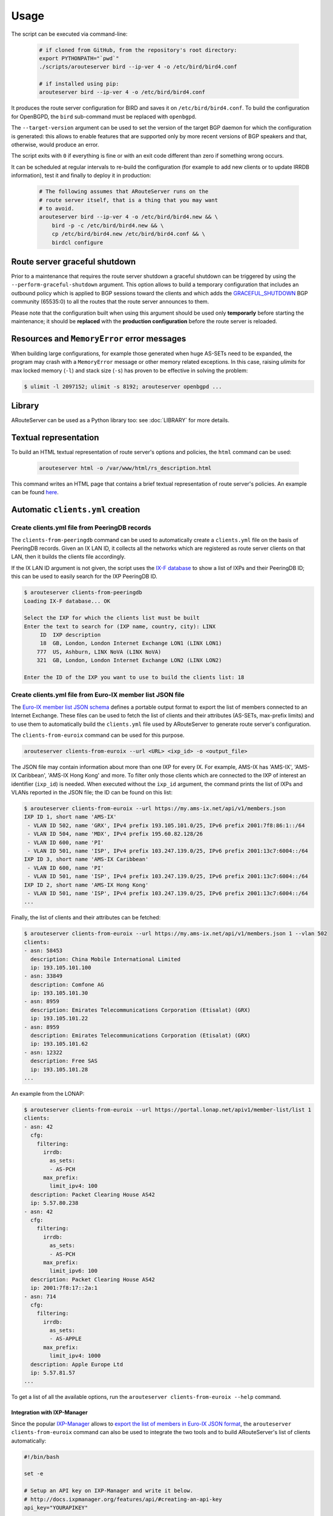 Usage
=====

The script can be executed via command-line:

  .. code:: bash

    # if cloned from GitHub, from the repository's root directory:
    export PYTHONPATH="`pwd`"
    ./scripts/arouteserver bird --ip-ver 4 -o /etc/bird/bird4.conf

    # if installed using pip:
    arouteserver bird --ip-ver 4 -o /etc/bird/bird4.conf

It produces the route server configuration for BIRD and saves it on ``/etc/bird/bird4.conf``.
To build the configuration for OpenBGPD, the ``bird`` sub-command must be replaced with ``openbgpd``.

The ``--target-version`` argument can be used to set the version of the target BGP daemon for which the configuration is generated: this allows to enable features that are supported only by more recent versions of BGP speakers and that, otherwise, would produce an error.

The script exits with ``0`` if everything is fine or with an exit code different than zero if something wrong occurs.

It can be scheduled at regular intervals to re-build the configuration (for example to add new clients or to update IRRDB information), test it and finally to deploy it in production:

  .. code:: bash

    # The following assumes that ARouteServer runs on the
    # route server itself, that is a thing that you may want
    # to avoid.
    arouteserver bird --ip-ver 4 -o /etc/bird/bird4.new && \
        bird -p -c /etc/bird/bird4.new && \
        cp /etc/bird/bird4.new /etc/bird/bird4.conf && \
        birdcl configure

.. _perform-graceful-shutdown:

Route server graceful shutdown
------------------------------

Prior to a maintenance that requires the route server shutdown a graceful shutdown can be triggered by using the ``--perform-graceful-shutdown`` argument. This option allows to build a temporary configuration that includes an outbound policy which is applied to BGP sessions toward the clients and which adds the `GRACEFUL_SHUTDOWN <https://tools.ietf.org/html/draft-ietf-grow-bgp-gshut-11>`__ BGP community (65535:0) to all the routes that the route server announces to them.

Please note that the configuration built when using this argument should be used only **temporarly** before starting the maintenance; it should be **replaced** with the **production configuration** before the route server is reloaded.

.. _memoryerror:

Resources and ``MemoryError`` error messages
--------------------------------------------

When building large configurations, for example those generated when huge AS-SETs need to be expanded, the program may crash with a ``MemoryError`` message or other memory related exceptions. In this case, raising *ulimits* for max locked memory (``-l``) and stack size (``-s``) has proven to be effective in solving the problem:

.. code-block:: console

  $ ulimit -l 2097152; ulimit -s 8192; arouteserver openbgpd ...

Library
-------

ARouteServer can be used as a Python library too: see :doc:`LIBRARY` for more details.

Textual representation
----------------------

To build an HTML textual representation of route server's options and policies, the ``html`` command can be used:

  .. code:: bash

    arouteserver html -o /var/www/html/rs_description.html

This command writes an HTML page that contains a brief textual representation of route server's policies. An example can be found `here <_static/examples_rich.html>`_.

.. _automatic-clients:

Automatic ``clients.yml`` creation
----------------------------------

Create clients.yml file from PeeringDB records
**********************************************

The ``clients-from-peeringdb`` command can be used to automatically create a ``clients.yml`` file on the basis of PeeringDB records.
Given an IX LAN ID, it collects all the networks which are registered as route server clients on that LAN, then it builds the clients file accordingly.

If the IX LAN ID argument is not given, the script uses the `IX-F database <http://www.ix-f.net/ixp-database.html>`_ to show a list of IXPs and their PeeringDB ID; this can be used to easily search for the IXP PeeringDB ID.

.. code-block:: console

   $ arouteserver clients-from-peeringdb
   Loading IX-F database... OK
   
   Select the IXP for which the clients list must be built
   Enter the text to search for (IXP name, country, city): LINX
        ID  IXP description
        18  GB, London, London Internet Exchange LON1 (LINX LON1)
       777  US, Ashburn, LINX NoVA (LINX NoVA)
       321  GB, London, London Internet Exchange LON2 (LINX LON2)
   
   Enter the ID of the IXP you want to use to build the clients list: 18

Create clients.yml file from Euro-IX member list JSON file
**********************************************************

The `Euro-IX member list JSON schema <https://github.com/euro-ix/json-schemas>`_ defines a portable output format to export the list of members connected to an Internet Exchange. These files can be used to fetch the list of clients and their attributes (AS-SETs, max-prefix limits) and to use them to automatically build the ``clients.yml`` file used by ARouteServer to generate route server's configuration.

The ``clients-from-euroix`` command can be used for this purpose.

.. code:: bash

        arouteserver clients-from-euroix --url <URL> <ixp_id> -o <output_file>

The JSON file may contain information about more than one IXP for every IX. For example, AMS-IX has 'AMS-IX', 'AMS-IX Caribbean', 'AMS-IX Hong Kong' and more. To filter only those clients which are connected to the IXP of interest an identifier (``ixp_id``) is needed. When executed without the ``ixp_id`` argument, the command prints the list of IXPs and VLANs reported in the JSON file; the ID can be found on this list:

.. code-block:: console

	$ arouteserver clients-from-euroix --url https://my.ams-ix.net/api/v1/members.json
	IXP ID 1, short name 'AMS-IX'
	 - VLAN ID 502, name 'GRX', IPv4 prefix 193.105.101.0/25, IPv6 prefix 2001:7f8:86:1::/64
	 - VLAN ID 504, name 'MDX', IPv4 prefix 195.60.82.128/26
	 - VLAN ID 600, name 'PI'
	 - VLAN ID 501, name 'ISP', IPv4 prefix 103.247.139.0/25, IPv6 prefix 2001:13c7:6004::/64
	IXP ID 3, short name 'AMS-IX Caribbean'
	 - VLAN ID 600, name 'PI'
	 - VLAN ID 501, name 'ISP', IPv4 prefix 103.247.139.0/25, IPv6 prefix 2001:13c7:6004::/64
	IXP ID 2, short name 'AMS-IX Hong Kong'
	 - VLAN ID 501, name 'ISP', IPv4 prefix 103.247.139.0/25, IPv6 prefix 2001:13c7:6004::/64
	...

Finally, the list of clients and their attributes can be fetched:

.. code-block:: console

        $ arouteserver clients-from-euroix --url https://my.ams-ix.net/api/v1/members.json 1 --vlan 502
        clients:
        - asn: 58453
          description: China Mobile International Limited
          ip: 193.105.101.100
        - asn: 33849
          description: Comfone AG
          ip: 193.105.101.30
        - asn: 8959
          description: Emirates Telecommunications Corporation (Etisalat) (GRX)
          ip: 193.105.101.22
        - asn: 8959
          description: Emirates Telecommunications Corporation (Etisalat) (GRX)
          ip: 193.105.101.62
        - asn: 12322
          description: Free SAS
          ip: 193.105.101.28
        ...

An example from the LONAP:

.. code-block:: console

        $ arouteserver clients-from-euroix --url https://portal.lonap.net/apiv1/member-list/list 1
        clients:
        - asn: 42
          cfg:
            filtering:
              irrdb:
                as_sets:
                - AS-PCH
              max_prefix:
                limit_ipv4: 100
          description: Packet Clearing House AS42
          ip: 5.57.80.238
        - asn: 42
          cfg:
            filtering:
              irrdb:
                as_sets:
                - AS-PCH
              max_prefix:
                limit_ipv6: 100
          description: Packet Clearing House AS42
          ip: 2001:7f8:17::2a:1
        - asn: 714
          cfg:
            filtering:
              irrdb:
                as_sets:
                - AS-APPLE
              max_prefix:
                limit_ipv4: 1000
          description: Apple Europe Ltd
          ip: 5.57.81.57
        ...

To get a list of all the available options, run the ``arouteserver clients-from-euroix --help`` command.

.. _ixp-manager-integration:

Integration with IXP-Manager
~~~~~~~~~~~~~~~~~~~~~~~~~~~~

Since the popular `IXP-Manager <https://github.com/inex/IXP-Manager>`_ allows to `export the list of members in Euro-IX JSON format <https://github.com/inex/IXP-Manager/wiki/Euro-IX-Member-Data-Export>`_, the ``arouteserver clients-from-euroix`` command can also be used to integrate the two tools and to build ARouteServer's list of clients automatically:

.. code:: bash

        #!/bin/bash

        set -e

        # Setup an API key on IXP-Manager and write it below.
        # http://docs.ixpmanager.org/features/api/#creating-an-api-key
        api_key="YOURAPIKEY"

        # Adjust the URL below and point it to your IXP-Manager application.
        url="http://www.example.com/api/v4/member-export/ixf/0.6?apikey=$api_key"

        # This is the IXP ID you want to export members from.
        # It must match with the 'ixp_id' field.
        ixp_id=1

        # Path of the output clients file that will be built.
        clients_file=~/ars/clients-from-ixpmanager.yml

        # Build the clients file using info from IXP-Manager.
        arouteserver clients-from-euroix \
                -o $clients_file \
                --url "$url" $ixp_id

        # Build the route server configuration.
        arouteserver bird \
                --clients $clients_file \
                --ip-ver 4 \
                -o /etc/bird/bird4.new

        # Now test the new configuration and, finally,
        # push it to the route server.
        ...

.. _ixf-member-export-command:

IX-F Member Export JSON file from ``clients.yml``
-------------------------------------------------

The ``ixf-member-export`` command can be used to generate `IX-F Member Export JSON files <https://ml.ix-f.net/>`__ from the list of clients that are configured on the route server.
Although the ``clients.yml`` file used by ARouteServer to build the route server configuration contains only those clients that are supposed to connect to the route server itself, it's a quite common practice to preconfigure passive BGP sessions for all the IXP members there. When that's true the clients file contains a comprehensive representation of all the IXP participants.

Please note: the output file generated with this command contains only a subset of the attributes available in the IX-F JSON schema: ASN, IP addresses, max-prefix limits and AS macros. Only information that are hard-coded in the ``clients.yml`` file are exported: AS-SETs or max prefix limits that during the configuration building process are fetched from PeeringDB or other external data sources are not included in the output file.

.. code-block:: console

   $ arouteserver ixf-member-export --clients examples/rich/clients.yml "Test IXP"
   {
     "version": "0.6",
     "timestamp": "2017-11-24T17:23:41Z",
     "ixp_list": [
       {
         "ixp_id": 0,
         "shortname": "Test IXP",
         "vlan": [
           {
             "id": 0
           }
         ]
       }
     ],
     "member_list": [
       {
         "asnum": 10745,
         "connection_list": [
           {
             "ixp_id": 0,
             "vlan_list": [
               {
                 "vlan_id": 0,
                 "ipv4": {
                   "address": "192.0.2.22"
                 }
               },
   [...]


Live tests, development and customization
-----------------------------------------

Template context data
*********************

To dump the list of variables and data that can be used inside a template, the ``template-context`` command can be used:

  .. code:: bash

    arouteserver template-context

It produces a YAML document that contains the context variables and their values as they are passed to the template engine used to build configurations.

Initialize a custom live test scenario
**************************************

To setup a new live test scenario:

.. code:: bash

      arouteserver init-scenario ~/ars_scenarios/myscenario

More details on :ref:`How to build custom scenarios`.
